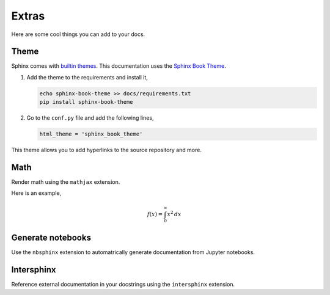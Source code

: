 Extras
======

Here are some cool things you can add to your docs.

Theme
-----

Sphinx comes with `builtin themes <https://www.sphinx-doc.org/en/master/usage/theming.html>`_.
This documentation uses the `Sphinx Book Theme <https://sphinx-book-theme.readthedocs.io/en/stable/>`_.

1. Add the theme to the requirements and install it,

   .. code-block::

      echo sphinx-book-theme >> docs/requirements.txt
      pip install sphinx-book-theme

2. Go to the ``conf.py`` file and add the following lines,

   .. code-block::

      html_theme = 'sphinx_book_theme'

This theme allows you to add hyperlinks to the source repository and more.

Math
----

Render math using the ``mathjax`` extension.


.. code-block:: python
    :caption: conf.py

    extensions = [
        ...,
        'sphinx.ext.mathjax',
    ]

Here is an example,

.. math::

    f(x) = \int_0^\infty x^2 \, dx

Generate notebooks
------------------

Use the ``nbsphinx`` extension to automatrically generate documentation
from Jupyter notebooks.

Intersphinx
-----------

Reference external documentation in your docstrings using the
``intersphinx`` extension.

